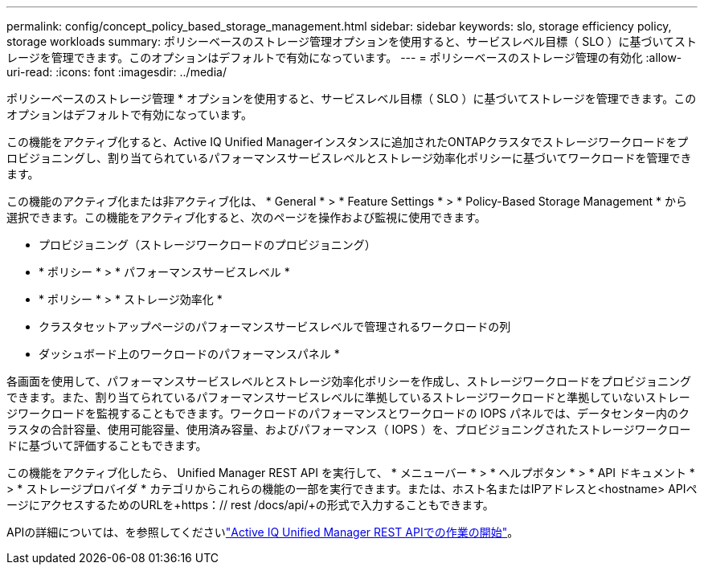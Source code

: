 ---
permalink: config/concept_policy_based_storage_management.html 
sidebar: sidebar 
keywords: slo, storage efficiency policy, storage workloads 
summary: ポリシーベースのストレージ管理オプションを使用すると、サービスレベル目標（ SLO ）に基づいてストレージを管理できます。このオプションはデフォルトで有効になっています。 
---
= ポリシーベースのストレージ管理の有効化
:allow-uri-read: 
:icons: font
:imagesdir: ../media/


[role="lead"]
ポリシーベースのストレージ管理 * オプションを使用すると、サービスレベル目標（ SLO ）に基づいてストレージを管理できます。このオプションはデフォルトで有効になっています。

この機能をアクティブ化すると、Active IQ Unified Managerインスタンスに追加されたONTAPクラスタでストレージワークロードをプロビジョニングし、割り当てられているパフォーマンスサービスレベルとストレージ効率化ポリシーに基づいてワークロードを管理できます。

この機能のアクティブ化または非アクティブ化は、 * General * > * Feature Settings * > * Policy-Based Storage Management * から選択できます。この機能をアクティブ化すると、次のページを操作および監視に使用できます。

* プロビジョニング（ストレージワークロードのプロビジョニング）
* * ポリシー * > * パフォーマンスサービスレベル *
* * ポリシー * > * ストレージ効率化 *
* クラスタセットアップページのパフォーマンスサービスレベルで管理されるワークロードの列
* ダッシュボード上のワークロードのパフォーマンスパネル *


各画面を使用して、パフォーマンスサービスレベルとストレージ効率化ポリシーを作成し、ストレージワークロードをプロビジョニングできます。また、割り当てられているパフォーマンスサービスレベルに準拠しているストレージワークロードと準拠していないストレージワークロードを監視することもできます。ワークロードのパフォーマンスとワークロードの IOPS パネルでは、データセンター内のクラスタの合計容量、使用可能容量、使用済み容量、およびパフォーマンス（ IOPS ）を、プロビジョニングされたストレージワークロードに基づいて評価することもできます。

この機能をアクティブ化したら、 Unified Manager REST API を実行して、 * メニューバー * > * ヘルプボタン * > * API ドキュメント * > * ストレージプロバイダ * カテゴリからこれらの機能の一部を実行できます。または、ホスト名またはIPアドレスと<hostname> APIページにアクセスするためのURLを+https：// rest /docs/api/+の形式で入力することもできます。

APIの詳細については、を参照してくださいlink:../api-automation/concept_get_started_with_um_apis.html["Active IQ Unified Manager REST APIでの作業の開始"]。
